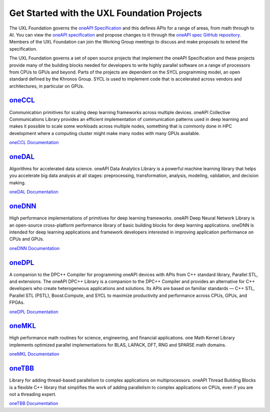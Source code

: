 ============================================
Get Started with the UXL Foundation Projects
============================================

The UXL Foundation governs the `oneAPI Specification`_ and this defines APIs for a range of areas, from math through to AI. You can view the `oneAPI specification`_ and propose changes to it through the `oneAPI spec GitHub repository`_. Members of the UXL Foundation can join the Working Group meetings to discuss and make proposals to extend the specification.

The UXL Foundation governs a set of open source projects that implement the oneAPI Specification and these projects provide many of the building blocks needed for developers to write highly parallel software on a range of processors from CPUs to GPUs and beyond. Parts of the projects are dependent on the SYCL programming model, an open standard defined by the Khronos Group. SYCL is used to implement code that is accelerated across vendors and architectures, in particular on GPUs.

`oneCCL`_
=========

Communication primitives for scaling deep learning frameworks across multiple devices. oneAPI Collective Communications Library provides an efficient implementation of communication patterns used in deep learning and makes it possible to scale some workloads across multiple nodes, something that is commonly done in HPC development where a computing cluster might make many nodes with many GPUs available.

`oneCCL Documentation`_

`oneDAL`_
=========

Algorithms for accelerated data science. oneAPI Data Analytics Library is a powerful machine learning library that helps you accelerate big data analysis at all stages: preprocessing, transformation, analysis, modeling, validation, and decision making.

`oneDAL Documentation`_

`oneDNN`_
=========

High performance implementations of primitives for deep learning frameworks. oneAPI Deep Neural Network Library is an open-source cross-platform performance library of basic building blocks for deep learning applications. oneDNN is intended for deep learning applications and framework developers interested in improving application performance on CPUs and GPUs. 

`oneDNN Documentation`_

`oneDPL`_
=========

A companion to the DPC++ Compiler for programming oneAPI devices with APIs from C++ standard library, Parallel STL, and extensions. The oneAPI DPC++ Library is a companion to the DPC++ Compiler and provides an alternative for C++ developers who create heterogeneous applications and solutions. Its APIs are based on familiar standards — C++ STL, Parallel STL (PSTL), Boost.Compute, and SYCL to maximize productivity and performance across CPUs, GPUs, and FPGAs.

`oneDPL Documentation`_

`oneMKL`_
=========

High performance math routines for science, engineering, and financial applications. one Math Kernel Library implements optimized parallel implementations for BLAS, LAPACK, DFT, RNG and SPARSE math domains.

`oneMKL Documentation`_

`oneTBB`_
=========

Library for adding thread-based parallelism to complex applications on multiprocessors. oneAPI Thread Building Blocks is a flexible C++ library that simplifies the work of adding parallelism to complex applications on CPUs, even if you are not a threading expert. 

`oneTBB Documentation`_

.. _`oneAPI spec GitHub repository`: https://github.com/uxlfoundation/oneAPI-spec
.. _`oneAPI specification`: https://oneapi-spec.uxlfoundation.org/
.. _`oneCCL`: https://github.com/oneapi-src/oneCCL
.. _`oneCCL Documentation`: https://oneapi-src.github.io/oneCCL/
.. _`oneDAL`: https://github.com/oneapi-src/oneDAL
.. _`oneDAL Documentation`: https://oneapi-src.github.io/oneDAL/quick-start.html
.. _`oneDNN`: https://github.com/oneapi-src/oneDNN
.. _`oneDNN Documentation`: https://oneapi-src.github.io/oneDNN/
.. _`oneDPL`: https://github.com/oneapi-src/oneDPL
.. _`oneDPL Documentation`: https://oneapi-src.github.io/oneDPL/
.. _`oneMKL`: https://github.com/oneapi-src/oneMKL/
.. _`oneMKL Documentation`: https://oneapi-src.github.io/oneMKL/
.. _`oneTBB`: https://github.com/oneapi-src/oneTBB
.. _`oneTBB Documentation`: https://oneapi-src.github.io/oneTBB/
